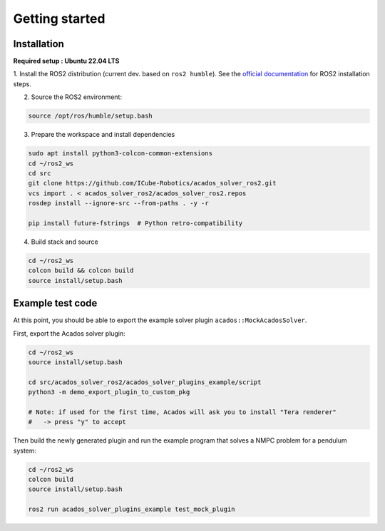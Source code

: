 Getting started
===============================

Installation
****************

**Required setup : Ubuntu 22.04 LTS**

1. Install the ROS2 distribution (current dev. based on ``ros2 humble``).
See the `official documentation <https://docs.ros.org/en/humble/Installation.html>`_ for ROS2 installation steps.

2. Source the ROS2 environment:

.. code-block:: bash

    source /opt/ros/humble/setup.bash

3. Prepare the workspace and install dependencies

.. code-block:: bash

    sudo apt install python3-colcon-common-extensions
    cd ~/ros2_ws
    cd src
    git clone https://github.com/ICube-Robotics/acados_solver_ros2.git
    vcs import . < acados_solver_ros2/acados_solver_ros2.repos
    rosdep install --ignore-src --from-paths . -y -r

    pip install future-fstrings  # Python retro-compatibility

4. Build stack and source

.. code-block:: bash

    cd ~/ros2_ws
    colcon build && colcon build
    source install/setup.bash

Example test code
******************

At this point, you should be able to export the example solver plugin ``acados::MockAcadosSolver``.

First, export the Acados solver plugin:

.. code-block:: bash

    cd ~/ros2_ws
    source install/setup.bash

    cd src/acados_solver_ros2/acados_solver_plugins_example/script
    python3 -m demo_export_plugin_to_custom_pkg

    # Note: if used for the first time, Acados will ask you to install "Tera renderer"
    #   -> press "y" to accept


Then build the newly generated plugin and run the example program that solves a NMPC problem for a pendulum system:


.. code-block:: bash

    cd ~/ros2_ws
    colcon build
    source install/setup.bash

    ros2 run acados_solver_plugins_example test_mock_plugin

